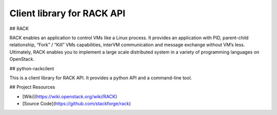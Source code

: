 Client library for RACK API
=====================

## RACK

RACK enables an application to control VMs like a Linux process.
It provides an application with PID, parent-child relationship, “Fork” / “Kill” VMs capabilities, interVM communication and message exchange without VM’s Iess.
Ultimately, RACK enables you to implement a large scale distributed system in a variety of programming languages on OpenStack.


## python-rackcilent

This is a client library for RACK API.
It provides a python API and a command-line tool.


## Project Resources

* [Wiki](https://wiki.openstack.org/wiki/RACK)
* [Source Code](https://github.com/stackforge/rack)
